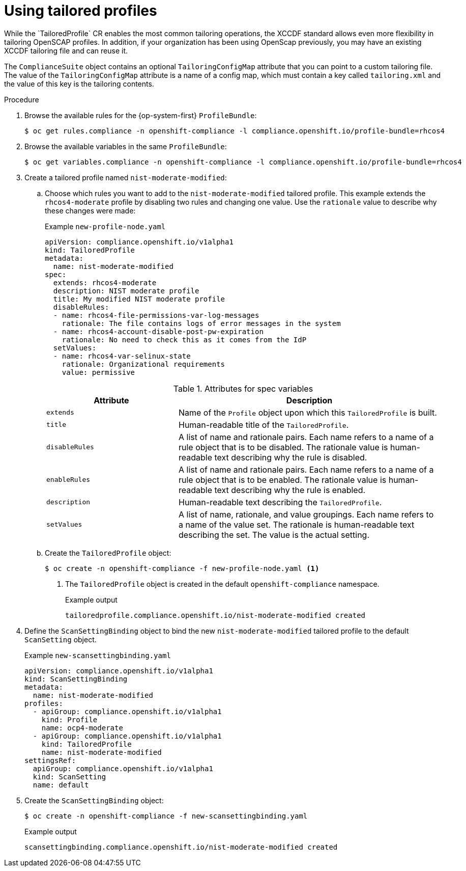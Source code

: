 // Module included in the following assemblies:
//
// * security/compliance_operator/compliance-operator-tailor.adoc

:_content-type: PROCEDURE
[id="compliance-tailored-profiles_{context}"]
= Using tailored profiles
While the `TailoredProfile` CR enables the most common tailoring operations, the XCCDF standard allows even more flexibility in tailoring OpenSCAP profiles. In addition, if your organization has been using OpenScap previously, you may have an existing XCCDF tailoring file and can reuse it.

The `ComplianceSuite` object contains an optional `TailoringConfigMap` attribute that you can point to a custom tailoring file. The value of the `TailoringConfigMap` attribute is a name of a config map, which must contain a key called `tailoring.xml` and the value of this key is the tailoring contents.

.Procedure

. Browse the available rules for the {op-system-first} `ProfileBundle`:
+
[source,terminal]
----
$ oc get rules.compliance -n openshift-compliance -l compliance.openshift.io/profile-bundle=rhcos4 
----

. Browse the available variables in the same `ProfileBundle`:
+
[source,terminal]
----
$ oc get variables.compliance -n openshift-compliance -l compliance.openshift.io/profile-bundle=rhcos4 
----

. Create a tailored profile named `nist-moderate-modified`:
.. Choose which rules you want to add to the `nist-moderate-modified` tailored profile. This example extends the `rhcos4-moderate` profile by disabling two rules and changing one value. Use the `rationale` value to describe why these changes were made:
+
.Example `new-profile-node.yaml`
[source,yaml]
----
apiVersion: compliance.openshift.io/v1alpha1
kind: TailoredProfile
metadata:
  name: nist-moderate-modified
spec:
  extends: rhcos4-moderate
  description: NIST moderate profile
  title: My modified NIST moderate profile
  disableRules:
  - name: rhcos4-file-permissions-var-log-messages
    rationale: The file contains logs of error messages in the system
  - name: rhcos4-account-disable-post-pw-expiration
    rationale: No need to check this as it comes from the IdP
  setValues:
  - name: rhcos4-var-selinux-state
    rationale: Organizational requirements
    value: permissive
----
+
.Attributes for spec variables
[cols="1,2a",options="header"]
|===
|Attribute
|Description

|`extends`
|Name of the `Profile` object upon which this `TailoredProfile` is built.

|`title`
|Human-readable title of the `TailoredProfile`.

|`disableRules`
|A list of name and rationale pairs. Each name refers to a name of a rule object that is to be disabled. The rationale value is human-readable text describing why the rule is disabled.

|`enableRules`
|A list of name and rationale pairs. Each name refers to a name of a rule object that is to be enabled. The rationale value is human-readable text describing why the rule is enabled.

|`description`
|Human-readable text describing the `TailoredProfile`.

|`setValues`
| A list of name, rationale, and value groupings. Each name refers to a name of the value set. The rationale is human-readable text describing the set. The value is the actual setting.
|===

.. Create the `TailoredProfile` object:
+
[source,terminal]
----
$ oc create -n openshift-compliance -f new-profile-node.yaml <1>
----
<1> The `TailoredProfile` object is created in the default `openshift-compliance` namespace.
+
.Example output
[source,terminal]
----
tailoredprofile.compliance.openshift.io/nist-moderate-modified created
----

. Define the `ScanSettingBinding` object to bind the new `nist-moderate-modified` tailored profile to the default `ScanSetting` object. 
+
.Example `new-scansettingbinding.yaml`
[source,yaml]
----
apiVersion: compliance.openshift.io/v1alpha1
kind: ScanSettingBinding
metadata:
  name: nist-moderate-modified
profiles:
  - apiGroup: compliance.openshift.io/v1alpha1
    kind: Profile
    name: ocp4-moderate
  - apiGroup: compliance.openshift.io/v1alpha1
    kind: TailoredProfile
    name: nist-moderate-modified
settingsRef:
  apiGroup: compliance.openshift.io/v1alpha1
  kind: ScanSetting
  name: default
----

. Create the `ScanSettingBinding` object:
+
[source,terminal]
----
$ oc create -n openshift-compliance -f new-scansettingbinding.yaml
----
+
.Example output
[source,terminal]
----
scansettingbinding.compliance.openshift.io/nist-moderate-modified created
----
